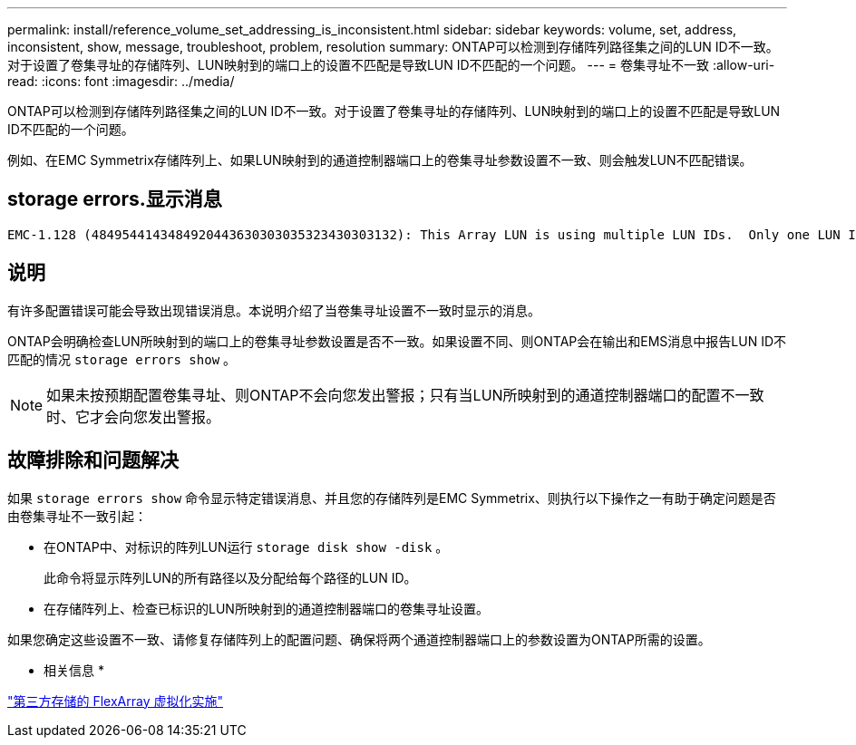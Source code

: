 ---
permalink: install/reference_volume_set_addressing_is_inconsistent.html 
sidebar: sidebar 
keywords: volume, set, address, inconsistent, show, message, troubleshoot, problem, resolution 
summary: ONTAP可以检测到存储阵列路径集之间的LUN ID不一致。对于设置了卷集寻址的存储阵列、LUN映射到的端口上的设置不匹配是导致LUN ID不匹配的一个问题。 
---
= 卷集寻址不一致
:allow-uri-read: 
:icons: font
:imagesdir: ../media/


[role="lead"]
ONTAP可以检测到存储阵列路径集之间的LUN ID不一致。对于设置了卷集寻址的存储阵列、LUN映射到的端口上的设置不匹配是导致LUN ID不匹配的一个问题。

例如、在EMC Symmetrix存储阵列上、如果LUN映射到的通道控制器端口上的卷集寻址参数设置不一致、则会触发LUN不匹配错误。



== storage errors.显示消息

[listing]
----

EMC-1.128 (4849544143484920443630303035323430303132): This Array LUN is using multiple LUN IDs.  Only one LUN ID per serial number is supported.
----


== 说明

有许多配置错误可能会导致出现错误消息。本说明介绍了当卷集寻址设置不一致时显示的消息。

ONTAP会明确检查LUN所映射到的端口上的卷集寻址参数设置是否不一致。如果设置不同、则ONTAP会在输出和EMS消息中报告LUN ID不匹配的情况 `storage errors show` 。

[NOTE]
====
如果未按预期配置卷集寻址、则ONTAP不会向您发出警报；只有当LUN所映射到的通道控制器端口的配置不一致时、它才会向您发出警报。

====


== 故障排除和问题解决

如果 `storage errors show` 命令显示特定错误消息、并且您的存储阵列是EMC Symmetrix、则执行以下操作之一有助于确定问题是否由卷集寻址不一致引起：

* 在ONTAP中、对标识的阵列LUN运行 `storage disk show -disk` 。
+
此命令将显示阵列LUN的所有路径以及分配给每个路径的LUN ID。

* 在存储阵列上、检查已标识的LUN所映射到的通道控制器端口的卷集寻址设置。


如果您确定这些设置不一致、请修复存储阵列上的配置问题、确保将两个通道控制器端口上的参数设置为ONTAP所需的设置。

* 相关信息 *

https://docs.netapp.com/us-en/ontap-flexarray/implement-third-party/index.html["第三方存储的 FlexArray 虚拟化实施"]
